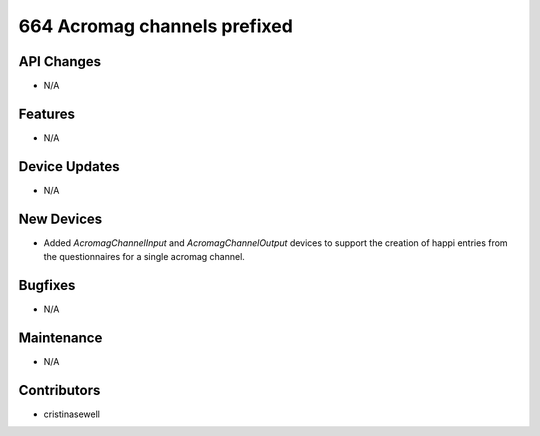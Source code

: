 664 Acromag channels prefixed
#################

API Changes
-----------
- N/A

Features
--------
- N/A

Device Updates
--------------
- N/A

New Devices
-----------
- Added `AcromagChannelInput` and `AcromagChannelOutput` devices to support the creation of happi entries from the questionnaires for a single acromag channel.

Bugfixes
--------
- N/A

Maintenance
-----------
- N/A

Contributors
------------
- cristinasewell
